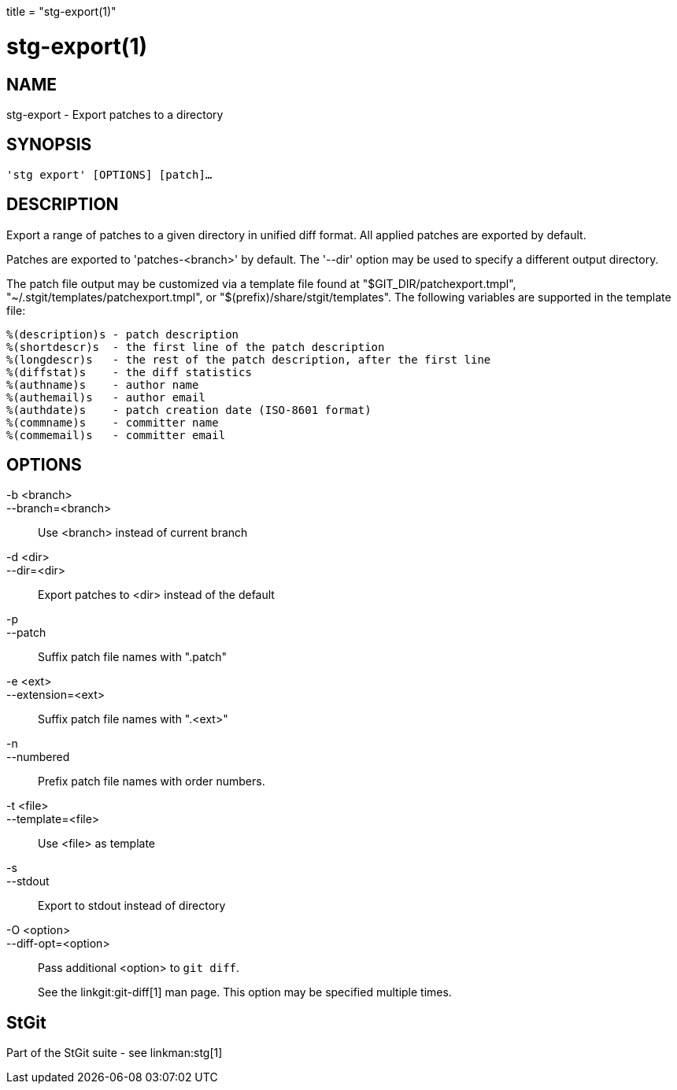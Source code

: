 +++
title = "stg-export(1)"
+++

stg-export(1)
=============

NAME
----
stg-export - Export patches to a directory

SYNOPSIS
--------
[verse]
'stg export' [OPTIONS] [patch]...

DESCRIPTION
-----------

Export a range of patches to a given directory in unified diff format. All
applied patches are exported by default.

Patches are exported to 'patches-<branch>' by default. The '--dir' option may
be used to specify a different output directory.

The patch file output may be customized via a template file found at
"$GIT_DIR/patchexport.tmpl", "~/.stgit/templates/patchexport.tmpl", or
"$(prefix)/share/stgit/templates". The following variables are supported in the
template file:

    %(description)s - patch description
    %(shortdescr)s  - the first line of the patch description
    %(longdescr)s   - the rest of the patch description, after the first line
    %(diffstat)s    - the diff statistics
    %(authname)s    - author name
    %(authemail)s   - author email
    %(authdate)s    - patch creation date (ISO-8601 format)
    %(commname)s    - committer name
    %(commemail)s   - committer email

OPTIONS
-------
-b <branch>::
--branch=<branch>::
    Use <branch> instead of current branch

-d <dir>::
--dir=<dir>::
    Export patches to <dir> instead of the default

-p::
--patch::
    Suffix patch file names with ".patch"

-e <ext>::
--extension=<ext>::
    Suffix patch file names with ".<ext>"

-n::
--numbered::
    Prefix patch file names with order numbers.

-t <file>::
--template=<file>::
    Use <file> as template

-s::
--stdout::
    Export to stdout instead of directory

-O <option>::
--diff-opt=<option>::
    Pass additional <option> to `git diff`.
+
See the linkgit:git-diff[1] man page. This option may be specified multiple times.

StGit
-----
Part of the StGit suite - see linkman:stg[1]

